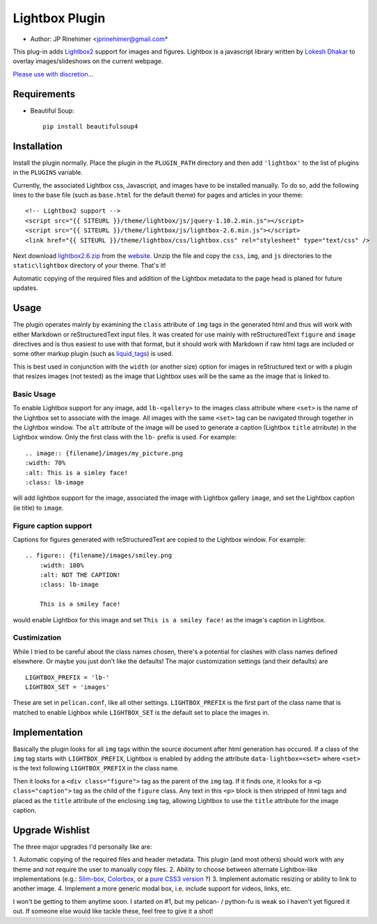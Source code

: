 Lightbox Plugin
===================
* Author: JP Rinehimer <jprinehimer@gmail.com*

This plug-in adds Lightbox2_ support for images and figures.  Lightbox is a
javascript library written by `Lokesh Dhakar`_ to overlay images/slideshows on
the current webpage.

`Please use with discretion...`_

Requirements
-----------------

- Beautiful Soup::

    pip install beautifulsoup4

Installation
---------------
Install the plugin normally.  Place the plugin in the ``PLUGIN_PATH`` directory
and then add ``'lightbox'`` to the list of plugins in the ``PLUGINS`` variable.

Currently, the associated Lightbox css, Javascript, and images have to be
installed manually.  To do so, add the following lines to the base file (such as
``base.html`` for the default theme) for pages and articles in your theme::

    <!-- Lightbox2 support -->
    <script src="{{ SITEURL }}/theme/lightbox/js/jquery-1.10.2.min.js"></script>
    <script src="{{ SITEURL }}/theme/lightbox/js/lightbox-2.6.min.js"></script>
    <link href="{{ SITEURL }}/theme/lightbox/css/lightbox.css" rel="stylesheet" type="text/css" />

Next download `lightbox2.6.zip`_ from the website_.  Unzip the file and copy the
``css``, ``img``, and ``js`` directories to the ``static\lightbox`` directory of
your theme.  That's it!

Automatic copying of the required files and addition of the Lightbox metadata
to the page head is planed for future updates.

Usage
---------------
The plugin operates mainly by examining the ``class`` attribute of ``img`` tags
in the generated html and thus will work with either Markdown or
reStructuredText input files.  It was created for use mainly with
reStructuredText ``figure`` and ``image`` directives and is thus
easiest to use with that format, but it should work with Markdown if raw html
tags are included or some other markup plugin (such as `liquid_tags`_) is used.

This is best used in conjunction with the ``width`` (or another size) option
for images in reStructured text or with a plugin that resizes images
(not tested) as the image that Lightbox uses will be the same as the image that
is linked to.

Basic Usage
.............
To enable Lightbox support for any image, add ``lb-<gallery>`` to the images
class attribute where ``<set>`` is the name of the Lightbox set to
associate with the image.  All images with the same ``<set>`` tag can be
navigated through together in the Lightbox window.  The ``alt`` attribute of
the image will be used to generate a caption (Lightbox ``title`` atrribute) in
the Lightbox window.  Only the first class with the ``lb-`` prefix is used.
For example::

    .. image:: {filename}/images/my_picture.png
    :width: 70%
    :alt: This is a simley face!
    :class: lb-image

will add lightbox support for the image, associated the image with Lightbox
gallery ``image``, and set the Lightbox caption (ie title) to ``image``.


Figure caption support
..........................
Captions for figures generated with reStructuredText are copied to the Lightbox
window.  For example::

    .. figure:: {filename}/images/smiley.png
        :width: 100%
        :alt: NOT THE CAPTION!
        :class: lb-image

        This is a smiley face!

would enable Lightbox for this image and set ``This is a smiley face!`` as
the image's caption in Lightbox.

Custimization
................
While I tried to be careful about the class names chosen, there's a potential
for clashes with class names defined elsewhere.  Or maybe you just don't like
the defaults! The major customization settings (and their defaults) are ::

    LIGHTBOX_PREFIX = 'lb-'
    LIGHTBOX_SET = 'images'

These are set in ``pelican.conf``, like all other settings.  ``LIGHTBOX_PREFIX``
is the first part of the class name that is matched to enable Lighbox while
``LIGHTBOX_SET`` is the default set to place the images in.

Implementation
----------------
Basically the plugin looks for all ``img`` tags within the source document after
html generation has occured.  If a class of the ``img`` tag starts with
``LIGHTBOX_PREFIX``, Lightbox is enabled by adding the attribute
``data-lightbox=<set>`` where ``<set>`` is the text following
``LIGHTBOX_PREFIX`` in the class name.

Then it looks for a ``<div class="figure">`` tag as the parent of the ``img``
tag.  If it finds one, it looks for a ``<p class="caption">`` tag as the child
of the ``figure`` class.  Any text in this ``<p>`` block is then stripped of
html tags and placed as the ``title`` attribute of the enclosing ``img`` tag,
allowing Lightbox to use the ``title`` attribute for the image caption.

Upgrade Wishlist
-------------------
The three major upgrades I'd personally like are:

1. Automatic copying of the required files and header metadata.  This plugin 
(and most others) should work with any theme and not require the user to 
manually copy files.
2. Ability to choose between alternate Lightbox-like implementations (e.g.:
`Slim-box`_, Colorbox_, or a `pure`_ `CSS3`_ `version`_ ?)
3. Implement automatic resizing or ability to link to another image.
4. Implement a more generic modal box, i.e. include support for videos, links,
etc.

I won't be getting to them anytime soon.  I started on #1, but my pelican- /
python-fu is weak so I haven't yet figured it out.  If someone else would like
tackle these, feel free to give it a shot!

.. _Lokesh Dhakar: http://lokeshdhakar.com/
.. _Lightbox2: http://lokeshdhakar.com/projects/lightbox2/
.. _lightbox2.6.zip: http://lokeshdhakar.com/projects/lightbox2/releases/lightbox2.6.zip
.. _website: http://lokeshdhakar.com/projects/lightbox2/releases
.. _liquid_tags: https://github.com/getpelican/pelican-plugins/tree/master/liquid_tags
.. _Slim-box: http://www.digitalia.be/software/slimbox
.. _Colorbox: http://www.jacklmoore.com/colorbox/
.. _pure: http://www.thecssninja.com/css/futurebox3
.. _CSS3: http://sixrevisions.com/css/semantic-css3-lightboxes/
.. _version: https://www.google.com/search?q=pure+css3+lightbox
.. _Please use with discretion...: http://jacobbijani.com/post/11338868/37signals-been-lightboxed-lately
